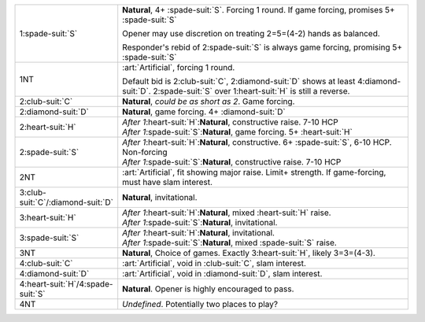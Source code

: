 .. table::
    :widths: auto

    +---------------------------------------+--------------------------------------------------------------------------------------------------------------------------------------------+
    | 1\ :spade-suit:`S`                    | **Natural**, 4+ \ :spade-suit:`S`. Forcing 1 round. If game forcing, promises 5+ \ :spade-suit:`S`                                         |
    |                                       |                                                                                                                                            |
    |                                       | Opener may use discretion on treating 2=5=(4-2) hands as balanced.                                                                         |
    |                                       |                                                                                                                                            |
    |                                       | Responder's rebid of 2\ :spade-suit:`S` is always game forcing, promising 5+ \ :spade-suit:`S`                                             |
    |                                       |                                                                                                                                            |
    |                                       |                                                                                                                                            |
    |                                       | .. include:: 1h-1s-rebids.rst                                                                                                              |
    |                                       |                                                                                                                                            |
    |                                       |                                                                                                                                            |
    +---------------------------------------+--------------------------------------------------------------------------------------------------------------------------------------------+
    | .. class:: alert                      | :art:`Artificial`, forcing 1 round.                                                                                                        |
    |                                       |                                                                                                                                            |
    | 1NT                                   | Default bid is 2\ :club-suit:`C`, 2\ :diamond-suit:`D` shows at least 4\ :diamond-suit:`D`. 2\ :spade-suit:`S` over 1\ :heart-suit:`H` is  |
    |                                       | still a reverse.                                                                                                                           |
    |                                       |                                                                                                                                            |
    |                                       |                                                                                                                                            |
    |                                       | .. include:: 1h-1nt-rebids.rst                                                                                                             |
    |                                       |                                                                                                                                            |
    |                                       |                                                                                                                                            |
    +---------------------------------------+--------------------------------------------------------------------------------------------------------------------------------------------+
    | .. class:: alert                      | **Natural**, *could be as short as 2*. Game forcing.                                                                                       |
    |                                       |                                                                                                                                            |
    | 2\ :club-suit:`C`                     |                                                                                                                                            |
    |                                       | .. include:: 2c-openers-rebids.rst                                                                                                         |
    |                                       |                                                                                                                                            |
    |                                       |                                                                                                                                            |
    +---------------------------------------+--------------------------------------------------------------------------------------------------------------------------------------------+
    | 2\ :diamond-suit:`D`                  | **Natural**, game forcing. 4+ \ :diamond-suit:`D`                                                                                          |
    +---------------------------------------+--------------------------------------------------------------------------------------------------------------------------------------------+
    | 2\ :heart-suit:`H`                    | | *After 1*\ :heart-suit:`H`:**Natural**, constructive raise. 7-10 HCP                                                                     |
    |                                       | | *After 1*\ :spade-suit:`S`:**Natural**, game forcing. 5+ \ :heart-suit:`H`                                                               |
    |                                       |                                                                                                                                            |
    +---------------------------------------+--------------------------------------------------------------------------------------------------------------------------------------------+
    | 2\ :spade-suit:`S`                    | | *After 1*\ :heart-suit:`H`:**Natural**, constructive. 6+ \ :spade-suit:`S`, 6-10 HCP. Non-forcing                                        |
    |                                       | | *After 1*\ :spade-suit:`S`:**Natural**, constructive raise. 7-10 HCP                                                                     |
    |                                       |                                                                                                                                            |
    +---------------------------------------+--------------------------------------------------------------------------------------------------------------------------------------------+
    | .. class:: alert                      | :art:`Artificial`, fit showing major raise. Limit+ strength.  If game-forcing, must have slam interest.                                    |
    |                                       |                                                                                                                                            |
    | 2NT                                   |                                                                                                                                            |
    +---------------------------------------+--------------------------------------------------------------------------------------------------------------------------------------------+
    | 3\ :club-suit:`C`/\ :diamond-suit:`D` | **Natural**, invitational.                                                                                                                 |
    +---------------------------------------+--------------------------------------------------------------------------------------------------------------------------------------------+
    | 3\ :heart-suit:`H`                    | | *After 1*\ :heart-suit:`H`:**Natural**, mixed \ :heart-suit:`H` raise.                                                                   |
    |                                       | | *After 1*\ :spade-suit:`S`:**Natural**, invitational.                                                                                    |
    |                                       |                                                                                                                                            |
    +---------------------------------------+--------------------------------------------------------------------------------------------------------------------------------------------+
    | 3\ :spade-suit:`S`                    | | *After 1*\ :heart-suit:`H`:**Natural**, invitational.                                                                                    |
    |                                       | | *After 1*\ :spade-suit:`S`:**Natural**, mixed \ :spade-suit:`S` raise.                                                                   |
    |                                       |                                                                                                                                            |
    +---------------------------------------+--------------------------------------------------------------------------------------------------------------------------------------------+
    | 3NT                                   | **Natural**, Choice of games. Exactly 3\ :heart-suit:`H`, likely 3=3=(4-3).                                                                |
    +---------------------------------------+--------------------------------------------------------------------------------------------------------------------------------------------+
    | 4\ :club-suit:`C`                     | :art:`Artificial`, void in \ :club-suit:`C`, slam interest.                                                                                |
    +---------------------------------------+--------------------------------------------------------------------------------------------------------------------------------------------+
    | 4\ :diamond-suit:`D`                  | :art:`Artificial`, void in \ :diamond-suit:`D`, slam interest.                                                                             |
    +---------------------------------------+--------------------------------------------------------------------------------------------------------------------------------------------+
    | 4\ :heart-suit:`H`/4\ :spade-suit:`S` | **Natural**. Opener is highly encouraged to pass.                                                                                          |
    +---------------------------------------+--------------------------------------------------------------------------------------------------------------------------------------------+
    | 4NT                                   | *Undefined*. Potentially two places to play?                                                                                               |
    +---------------------------------------+--------------------------------------------------------------------------------------------------------------------------------------------+
